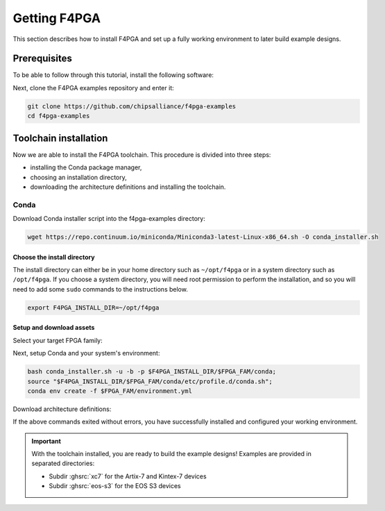 .. _Getting:

Getting F4PGA
#############

This section describes how to install F4PGA and set up a fully working
environment to later build example designs.

Prerequisites
=============

To be able to follow through this tutorial, install the following software:

.. tabs::

   .. group-tab:: Ubuntu

      .. code-block:: bash
         :name: install-reqs-ubuntu

         apt update -y
         apt install -y git wget xz-utils

   .. group-tab:: Debian

      .. code-block:: bash
         :name: install-reqs-debian

         apt update -y
         apt install -y git wget xz-utils

   .. group-tab:: CentOS

      .. code-block:: bash
         :name: install-reqs-centos

         yum update -y
         yum install -y git wget which xz

   .. group-tab:: Fedora

      .. code-block:: bash
         :name: install-reqs-fedora

         dnf install -y findutils git wget which xz


Next, clone the F4PGA examples repository and enter it:

.. code-block:: bash
   :name: get-f4pga

   git clone https://github.com/chipsalliance/f4pga-examples
   cd f4pga-examples

Toolchain installation
======================

Now we are able to install the F4PGA toolchain. This procedure is divided
into three steps:

- installing the Conda package manager,
- choosing an installation directory,
- downloading the architecture definitions and installing the toolchain.

Conda
-----

Download Conda installer script into the f4pga-examples directory:

.. code-block:: bash
   :name: wget-conda

   wget https://repo.continuum.io/miniconda/Miniconda3-latest-Linux-x86_64.sh -O conda_installer.sh

Choose the install directory
~~~~~~~~~~~~~~~~~~~~~~~~~~~~

The install directory can either be in your home directory
such as ``~/opt/f4pga`` or in a system directory such as ``/opt/f4pga``.
If you choose a system directory, you will need root permission to perform the installation,
and so you will need to add some ``sudo`` commands to the instructions below.

.. code-block:: bash
   :name: conda-install-dir

   export F4PGA_INSTALL_DIR=~/opt/f4pga

Setup and download assets
~~~~~~~~~~~~~~~~~~~~~~~~~

Select your target FPGA family:

.. tabs::

   .. group-tab:: Artix-7, Kintex-7

      .. code-block:: bash
         :name: fpga-fam-xc7

         export FPGA_FAM=xc7

   .. group-tab:: EOS S3

      .. code-block:: bash
         :name: fpga-fam-eos-s3

         export FPGA_FAM=eos-s3

Next, setup Conda and your system's environment:

.. code-block:: bash
   :name: conda-setup

   bash conda_installer.sh -u -b -p $F4PGA_INSTALL_DIR/$FPGA_FAM/conda;
   source "$F4PGA_INSTALL_DIR/$FPGA_FAM/conda/etc/profile.d/conda.sh";
   conda env create -f $FPGA_FAM/environment.yml

Download architecture definitions:

.. tabs::

   .. group-tab:: Artix-7, Kintex-7

      .. NOTE::
         The ``*-install-*`` package is required regardless of the target device, but you can avoid installing the
         ``*-xc7*_test-*`` packages for architectures that you don't need.

      .. code-block:: bash
         :name: download-arch-def-xc7

         mkdir -p $F4PGA_INSTALL_DIR/xc7/install

         F4PGA_TIMESTAMP='20220523-230829'
         F4PGA_HASH='934b12d'

         for PKG in install xc7a50t_test xc7a100t_test xc7a200t_test xc7z010_test; do
           wget -qO- https://storage.googleapis.com/symbiflow-arch-defs/artifacts/prod/foss-fpga-tools/symbiflow-arch-defs/continuous/install/${F4PGA_TIMESTAMP}/symbiflow-arch-defs-${PKG}-${F4PGA_HASH}.tar.xz | tar -xJC $F4PGA_INSTALL_DIR/${FPGA_FAM}/install
         done

   .. group-tab:: EOS-S3

      .. code-block:: bash
         :name: download-arch-def-eos-s3

         wget -qO- https://storage.googleapis.com/symbiflow-arch-defs-install/quicklogic-arch-defs-d6d05185.tar.gz | tar -xzC $F4PGA_INSTALL_DIR/$FPGA_FAM/

If the above commands exited without errors, you have successfully installed and configured your working environment.

.. IMPORTANT::
  With the toolchain installed, you are ready to build the example designs!
  Examples are provided in separated directories:

  * Subdir :ghsrc:`xc7` for the Artix-7 and Kintex-7 devices
  * Subdir :ghsrc:`eos-s3` for the EOS S3 devices
